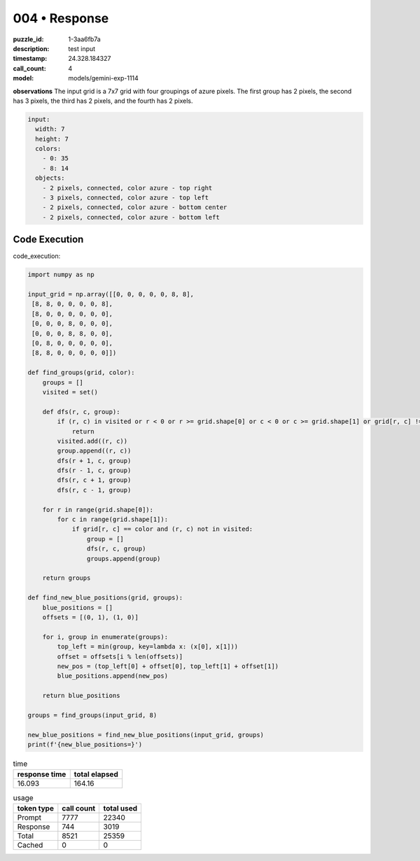004 • Response
==============

:puzzle_id: 1-3aa6fb7a
:description: test input
:timestamp: 24.328.184327
:call_count: 4

:model: models/gemini-exp-1114






**observations**
The input grid is a 7x7 grid with four groupings of azure pixels. The first group has 2 pixels, the second has 3 pixels, the third has 2 pixels, and the fourth has 2 pixels.

.. code-block:: yaml

   input:
     width: 7
     height: 7
     colors:
       - 0: 35
       - 8: 14
     objects:
       - 2 pixels, connected, color azure - top right
       - 3 pixels, connected, color azure - top left
       - 2 pixels, connected, color azure - bottom center
       - 2 pixels, connected, color azure - bottom left

Code Execution
--------------

code_execution:

.. code-block:: python

   import numpy as np

   input_grid = np.array([[0, 0, 0, 0, 0, 8, 8],
    [8, 8, 0, 0, 0, 0, 8],
    [8, 0, 0, 0, 0, 0, 0],
    [0, 0, 0, 8, 0, 0, 0],
    [0, 0, 0, 8, 8, 0, 0],
    [0, 8, 0, 0, 0, 0, 0],
    [8, 8, 0, 0, 0, 0, 0]])

   def find_groups(grid, color):
       groups = []
       visited = set()

       def dfs(r, c, group):
           if (r, c) in visited or r < 0 or r >= grid.shape[0] or c < 0 or c >= grid.shape[1] or grid[r, c] != color:
               return
           visited.add((r, c))
           group.append((r, c))
           dfs(r + 1, c, group)
           dfs(r - 1, c, group)
           dfs(r, c + 1, group)
           dfs(r, c - 1, group)

       for r in range(grid.shape[0]):
           for c in range(grid.shape[1]):
               if grid[r, c] == color and (r, c) not in visited:
                   group = []
                   dfs(r, c, group)
                   groups.append(group)

       return groups

   def find_new_blue_positions(grid, groups):
       blue_positions = []
       offsets = [(0, 1), (1, 0)]

       for i, group in enumerate(groups):
           top_left = min(group, key=lambda x: (x[0], x[1]))
           offset = offsets[i % len(offsets)]
           new_pos = (top_left[0] + offset[0], top_left[1] + offset[1])
           blue_positions.append(new_pos)

       return blue_positions

   groups = find_groups(input_grid, 8)

   new_blue_positions = find_new_blue_positions(input_grid, groups)
   print(f'{new_blue_positions=}')






.. list-table:: time
   :header-rows: 1

   * - response time
     - total elapsed
   * - 16.093 
     - 164.16 



.. list-table:: usage
   :header-rows: 1

   * - token type
     - call count
     - total used

   * - Prompt 
     - 7777 
     - 22340 

   * - Response 
     - 744 
     - 3019 

   * - Total 
     - 8521 
     - 25359 

   * - Cached 
     - 0 
     - 0 



.. seealso::

   - :doc:`004-history`
   - :doc:`004-response`
